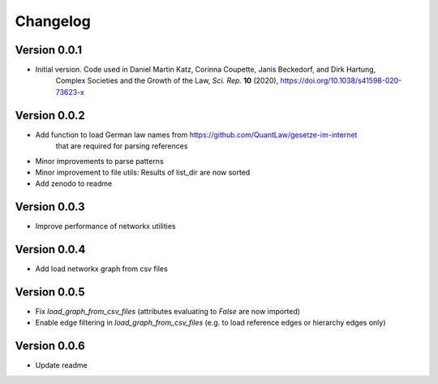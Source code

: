 =========
Changelog
=========

Version 0.0.1
=============

- Initial version. Code used in Daniel Martin Katz, Corinna Coupette, Janis Beckedorf, and Dirk Hartung,
    Complex Societies and the Growth of the Law, *Sci. Rep.* **10** (2020), https://doi.org/10.1038/s41598-020-73623-x


Version 0.0.2
=============

- Add function to load German law names from https://github.com/QuantLaw/gesetze-im-internet
    that are required for parsing references
- Minor improvements to parse patterns
- Minor improvement to file utils: Results of list_dir are now sorted
- Add zenodo to readme


Version 0.0.3
=============

- Improve performance of networkx utilities


Version 0.0.4
=============

- Add load networkx graph from csv files

Version 0.0.5
=============

- Fix `load_graph_from_csv_files` (attributes evaluating to `False` are now imported)
- Enable edge filtering in `load_graph_from_csv_files` (e.g. to load reference edges or hierarchy edges only)

Version 0.0.6
=============

- Update readme
